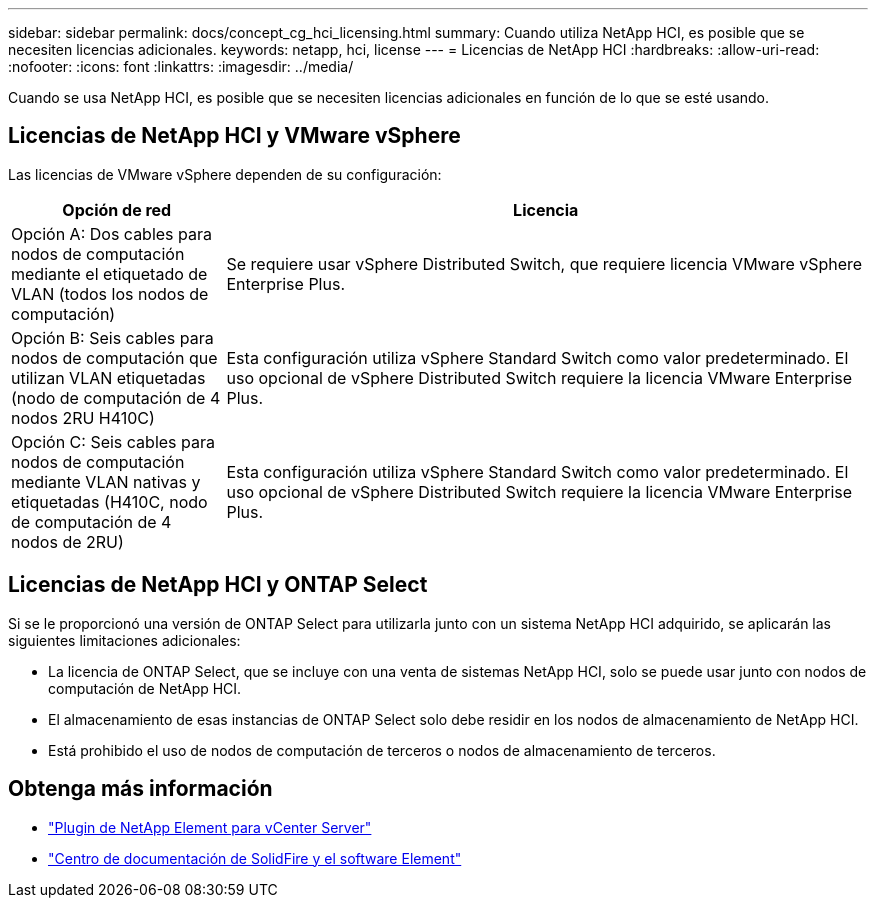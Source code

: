 ---
sidebar: sidebar 
permalink: docs/concept_cg_hci_licensing.html 
summary: Cuando utiliza NetApp HCI, es posible que se necesiten licencias adicionales. 
keywords: netapp, hci, license 
---
= Licencias de NetApp HCI
:hardbreaks:
:allow-uri-read: 
:nofooter: 
:icons: font
:linkattrs: 
:imagesdir: ../media/


[role="lead"]
Cuando se usa NetApp HCI, es posible que se necesiten licencias adicionales en función de lo que se esté usando.



== Licencias de NetApp HCI y VMware vSphere

Las licencias de VMware vSphere dependen de su configuración:

[cols="25,75"]
|===
| Opción de red | Licencia 


| Opción A: Dos cables para nodos de computación mediante el etiquetado de VLAN (todos los nodos de computación) | Se requiere usar vSphere Distributed Switch, que requiere licencia VMware vSphere Enterprise Plus. 


| Opción B: Seis cables para nodos de computación que utilizan VLAN etiquetadas (nodo de computación de 4 nodos 2RU H410C) | Esta configuración utiliza vSphere Standard Switch como valor predeterminado. El uso opcional de vSphere Distributed Switch requiere la licencia VMware Enterprise Plus. 


| Opción C: Seis cables para nodos de computación mediante VLAN nativas y etiquetadas (H410C, nodo de computación de 4 nodos de 2RU) | Esta configuración utiliza vSphere Standard Switch como valor predeterminado. El uso opcional de vSphere Distributed Switch requiere la licencia VMware Enterprise Plus. 
|===


== Licencias de NetApp HCI y ONTAP Select

Si se le proporcionó una versión de ONTAP Select para utilizarla junto con un sistema NetApp HCI adquirido, se aplicarán las siguientes limitaciones adicionales:

* La licencia de ONTAP Select, que se incluye con una venta de sistemas NetApp HCI, solo se puede usar junto con nodos de computación de NetApp HCI.
* El almacenamiento de esas instancias de ONTAP Select solo debe residir en los nodos de almacenamiento de NetApp HCI.
* Está prohibido el uso de nodos de computación de terceros o nodos de almacenamiento de terceros.




== Obtenga más información

* https://docs.netapp.com/us-en/vcp/index.html["Plugin de NetApp Element para vCenter Server"^]
* http://docs.netapp.com/sfe-122/index.jsp["Centro de documentación de SolidFire y el software Element"^]

